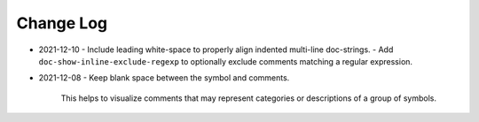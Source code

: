 
##########
Change Log
##########


- 2021-12-10
  - Include leading white-space to properly align indented multi-line doc-strings.
  - Add ``doc-show-inline-exclude-regexp`` to optionally exclude comments matching a regular expression.

- 2021-12-08
  - Keep blank space between the symbol and comments.

    This helps to visualize comments that may represent categories or descriptions of a group of symbols.
